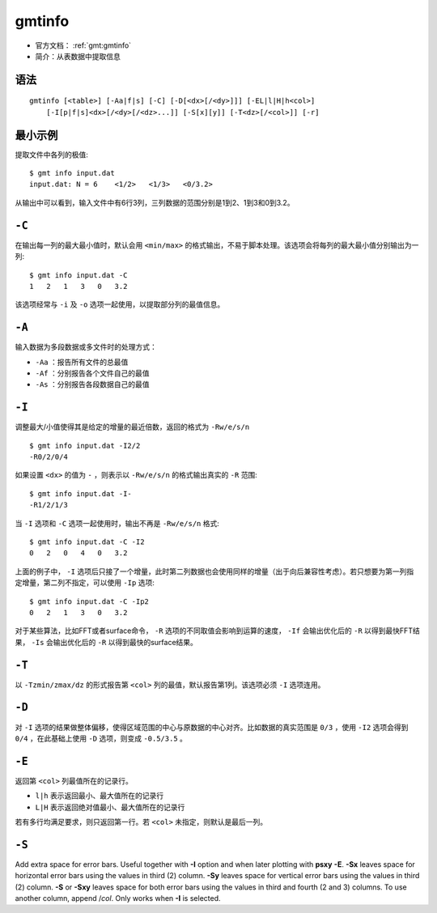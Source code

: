 .. index:: ! gmtinfo

gmtinfo
=======

- 官方文档： :ref:`gmt:gmtinfo`
- 简介：从表数据中提取信息

语法
----

::

    gmtinfo [<table>] [-Aa|f|s] [-C] [-D[<dx>[/<dy>]]] [-EL|l|H|h<col>]
        [-I[p|f|s]<dx>[/<dy>[/<dz>...]] [-S[x][y]] [-T<dz>[/<col>]] [-r]

最小示例
--------

提取文件中各列的极值::

    $ gmt info input.dat
    input.dat: N = 6    <1/2>   <1/3>   <0/3.2>

从输出中可以看到，输入文件中有6行3列，三列数据的范围分别是1到2、1到3和0到3.2。

``-C``
------

在输出每一列的最大最小值时，默认会用 ``<min/max>`` 的格式输出，不易于脚本处理。该选项会将每列的最大最小值分别输出为一列::

    $ gmt info input.dat -C
    1   2   1   3   0   3.2

该选项经常与 ``-i`` 及 ``-o`` 选项一起使用，以提取部分列的最值信息。

``-A``
------

输入数据为多段数据或多文件时的处理方式：

- ``-Aa`` ：报告所有文件的总最值
- ``-Af`` ：分别报告各个文件自己的最值
- ``-As`` ：分别报告各段数据自己的最值

``-I``
------

调整最大/小值使得其是给定的增量的最近倍数，返回的格式为 ``-Rw/e/s/n`` ::

    $ gmt info input.dat -I2/2
    -R0/2/0/4

如果设置 ``<dx>`` 的值为 ``-`` ，则表示以 ``-Rw/e/s/n`` 的格式输出真实的 ``-R`` 范围::

    $ gmt info input.dat -I-
    -R1/2/1/3

当 ``-I`` 选项和 ``-C`` 选项一起使用时，输出不再是 ``-Rw/e/s/n`` 格式::

    $ gmt info input.dat -C -I2
    0   2   0   4   0   3.2

上面的例子中， ``-I`` 选项后只接了一个增量，此时第二列数据也会使用同样的增量（出于向后兼容性考虑）。若只想要为第一列指定增量，第二列不指定，可以使用 ``-Ip`` 选项::

    $ gmt info input.dat -C -Ip2
    0   2   1   3   0   3.2

对于某些算法，比如FFT或者surface命令， ``-R`` 选项的不同取值会影响到运算的速度， ``-If`` 会输出优化后的 ``-R`` 以得到最快FFT结果， ``-Is`` 会输出优化后的 ``-R`` 以得到最快的surface结果。

``-T``
------

以 ``-Tzmin/zmax/dz`` 的形式报告第 ``<col>`` 列的最值，默认报告第1列。该选项必须 ``-I``  选项连用。

``-D``
------

对 ``-I`` 选项的结果做整体偏移，使得区域范围的中心与原数据的中心对齐。比如数据的真实范围是 ``0/3`` ，使用 ``-I2`` 选项会得到 ``0/4`` ，在此基础上使用 ``-D`` 选项，则变成 ``-0.5/3.5`` 。

``-E``
------

返回第 ``<col>`` 列最值所在的记录行。

- ``l|h`` 表示返回最小、最大值所在的记录行
- ``L|H`` 表示返回绝对值最小、最大值所在的记录行

若有多行均满足要求，则只返回第一行。若 ``<col>`` 未指定，则默认是最后一列。

``-S``
------

Add extra space for error bars. Useful together with **-I** option
and when later plotting with **psxy** **-E**. **-Sx** leaves space
for horizontal error bars using the values in third
(2) column. **-Sy** leaves space for vertical error
bars using the values in third (2) column. **-S**
or **-Sxy** leaves space for both error bars using the values in
third and fourth (2 and 3) columns.
To use another column, append /\ *col*. Only works when **-I** is
selected.

